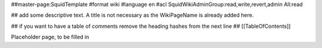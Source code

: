 ##master-page:SquidTemplate
#format wiki
#language en
#acl SquidWikiAdminGroup:read,write,revert,admin All:read

## add some descriptive text. A title is not necessary as the WikiPageName is already added here.

## if you want to have a table of comments remove the heading hashes from the next line
## [[TableOfContents]]

Placeholder page, to be filled in
